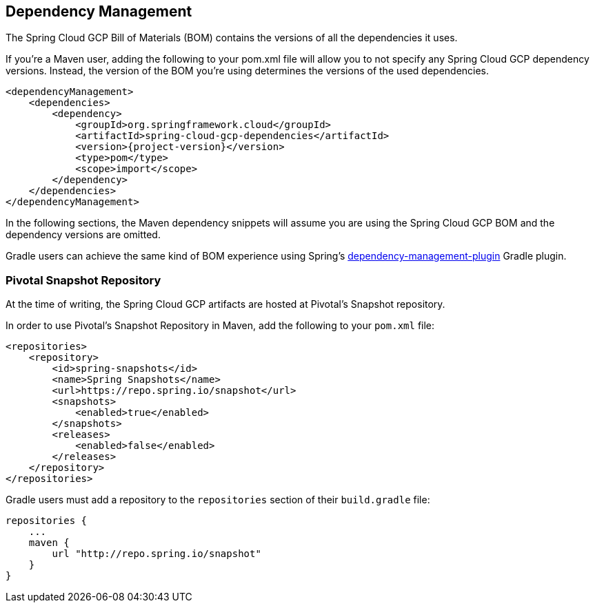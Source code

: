 == Dependency Management

The Spring Cloud GCP Bill of Materials (BOM) contains the versions of all the dependencies it uses.

If you’re a Maven user, adding the following to your pom.xml file will allow you to not specify any
Spring Cloud GCP dependency versions.
Instead, the version of the BOM you’re using determines the versions of the used dependencies.

[source,xml,subs="normal"]
----
<dependencyManagement>
    <dependencies>
        <dependency>
            <groupId>org.springframework.cloud</groupId>
            <artifactId>spring-cloud-gcp-dependencies</artifactId>
            <version>{project-version}</version>
            <type>pom</type>
            <scope>import</scope>
        </dependency>
    </dependencies>
</dependencyManagement>
----

In the following sections, the Maven dependency snippets will assume you are using the Spring Cloud
GCP BOM and the dependency versions are omitted.

Gradle users can achieve the same kind of BOM experience using Spring's
https://github.com/spring-gradle-plugins/dependency-management-plugin[dependency-management-plugin]
Gradle plugin.

[#pivotal-snapshot-repository]
=== Pivotal Snapshot Repository

At the time of writing, the Spring Cloud GCP artifacts are hosted at Pivotal's Snapshot repository.

In order to use Pivotal's Snapshot Repository in Maven, add the following to your `pom.xml` file:

[source]
----
<repositories>
    <repository>
        <id>spring-snapshots</id>
        <name>Spring Snapshots</name>
        <url>https://repo.spring.io/snapshot</url>
        <snapshots>
            <enabled>true</enabled>
        </snapshots>
        <releases>
            <enabled>false</enabled>
        </releases>
    </repository>
</repositories>
----

Gradle users must add a repository to the `repositories` section of their `build.gradle` file:

[source]
----
repositories {
    ...
    maven {
        url "http://repo.spring.io/snapshot"
    }
}
----
